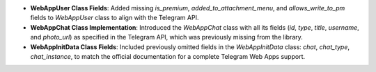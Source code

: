 - **WebAppUser Class Fields**: Added missing `is_premium`, `added_to_attachment_menu`, and `allows_write_to_pm` fields to `WebAppUser` class to align with the Telegram API.

- **WebAppChat Class Implementation**: Introduced the `WebAppChat` class with all its fields (`id`, `type`, `title`, `username`, and `photo_url`) as specified in the Telegram API, which was previously missing from the library.

- **WebAppInitData Class Fields**: Included previously omitted fields in the `WebAppInitData` class: `chat`, `chat_type`, `chat_instance`, to match the official documentation for a complete Telegram Web Apps support.
